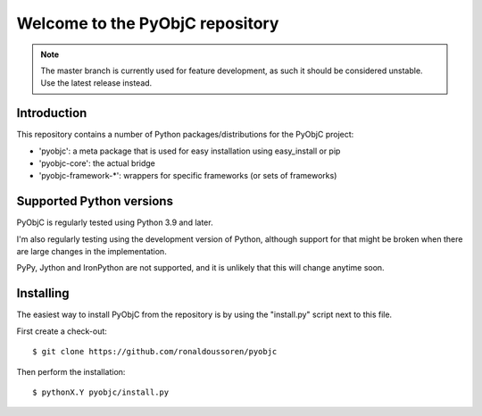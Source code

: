 Welcome to the PyObjC repository
================================

.. image:: https://github.com/ronaldoussoren/pyobjc/workflows/pre-commit/badge.svg


.. note::

   The master branch is currently used for feature development, as such it should
   be considered unstable. Use the latest release instead.


Introduction
------------

This repository contains a number of Python packages/distributions
for the PyObjC project:

* 'pyobjc': a meta package that is used for easy installation
  using easy_install or pip

* 'pyobjc-core': the actual bridge

* 'pyobjc-framework-*': wrappers for specific frameworks (or sets of frameworks)


Supported Python versions
-------------------------

PyObjC is regularly tested using Python 3.9 and later.

I'm also regularly testing using the development version of Python,
although support for that might be broken when there are large changes in
the implementation.

PyPy, Jython and IronPython are not supported, and it is unlikely that this
will change anytime soon.

Installing
----------

The easiest way to install PyObjC from the repository is by using the
"install.py" script next to this file.

First create a check-out::

  $ git clone https://github.com/ronaldoussoren/pyobjc

Then perform the installation::

  $ pythonX.Y pyobjc/install.py
